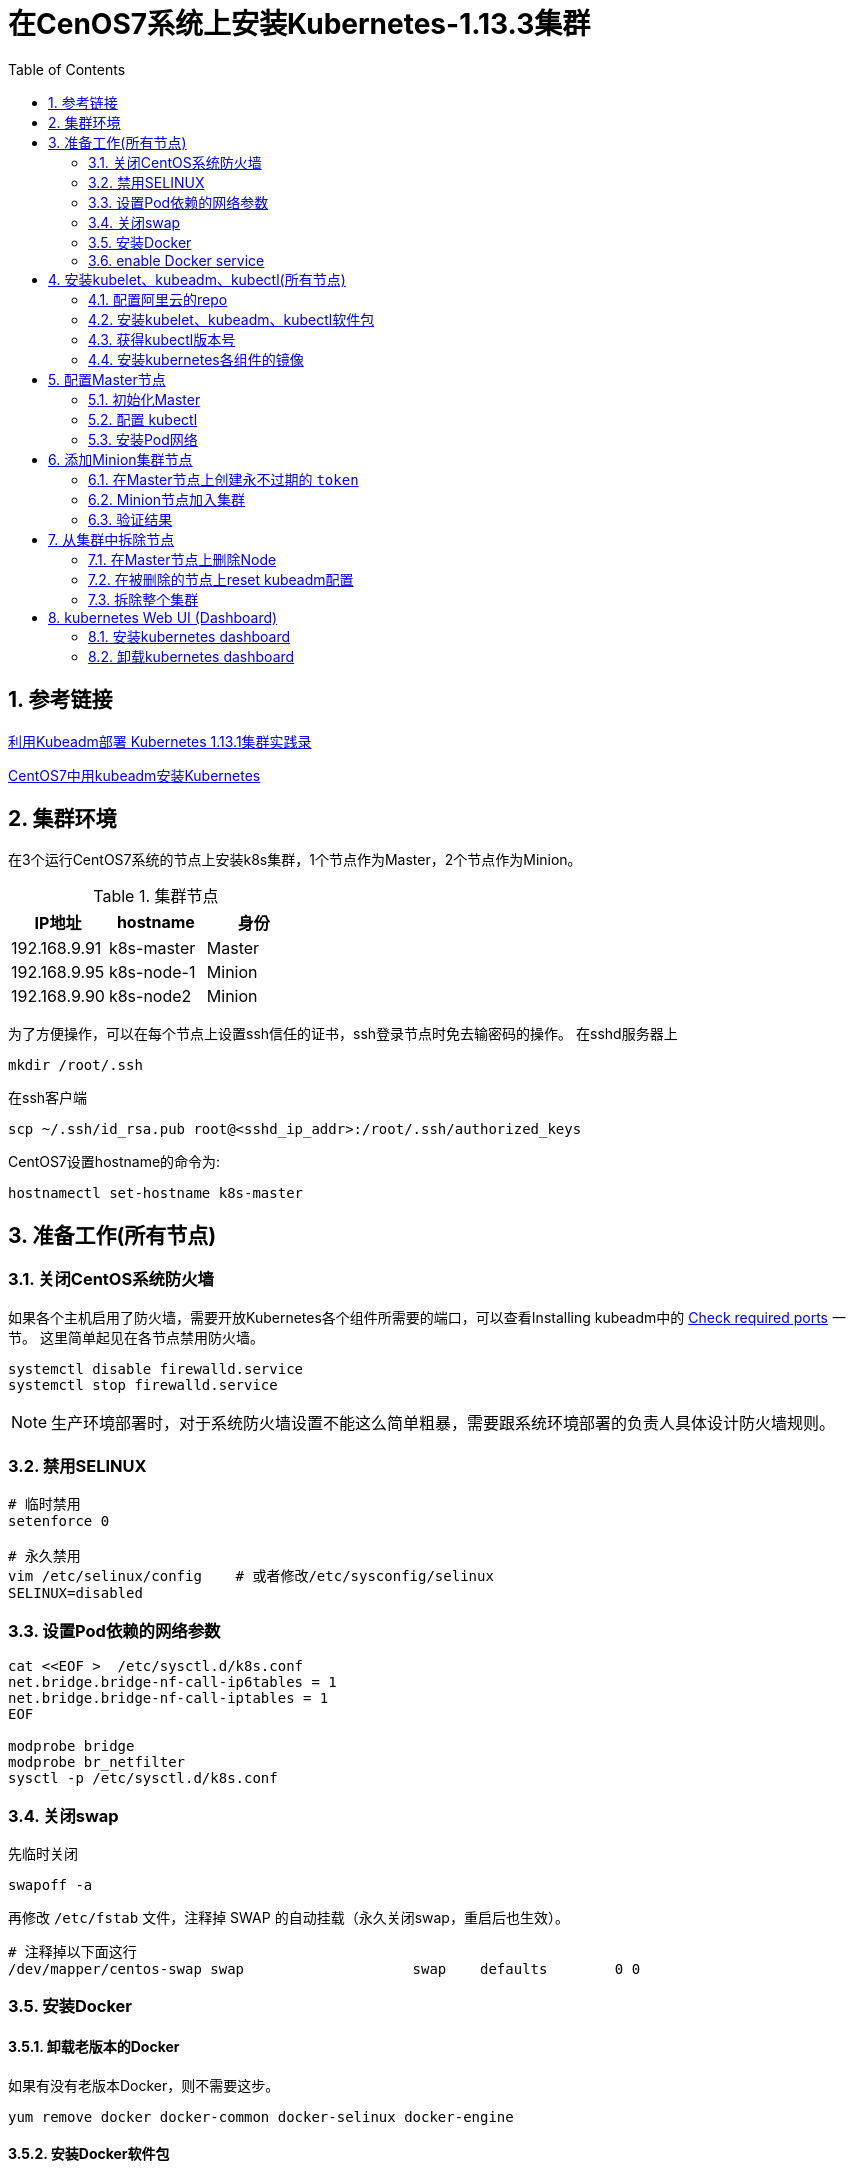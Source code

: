 = 在CenOS7系统上安装Kubernetes-1.13.3集群
:toc:
:numbered:
:source-highlighter: pygments

== 参考链接
https://www.codesheep.cn/2018/12/27/kubeadm-k8s1-13-1/[利用Kubeadm部署 Kubernetes 1.13.1集群实践录]

https://yq.aliyun.com/articles/626118[CentOS7中用kubeadm安装Kubernetes]


== 集群环境
在3个运行CentOS7系统的节点上安装k8s集群，1个节点作为Master，2个节点作为Minion。

.集群节点
|===
|IP地址 |hostname |身份

|192.168.9.91
|k8s-master
|Master

|192.168.9.95
|k8s-node-1
|Minion

|192.168.9.90
|k8s-node2
|Minion
|===

为了方便操作，可以在每个节点上设置ssh信任的证书，ssh登录节点时免去输密码的操作。
在sshd服务器上
[source,shell]
----
mkdir /root/.ssh
----

在ssh客户端
[source,sh]
----
scp ~/.ssh/id_rsa.pub root@<sshd_ip_addr>:/root/.ssh/authorized_keys
----

CentOS7设置hostname的命令为:
[source,sh]
----
hostnamectl set-hostname k8s-master
----

== 准备工作(所有节点)
=== 关闭CentOS系统防火墙
如果各个主机启用了防火墙，需要开放Kubernetes各个组件所需要的端口，可以查看Installing kubeadm中的 https://kubernetes.io/docs/setup/independent/install-kubeadm/#check-required-ports[Check required ports] 一节。 这里简单起见在各节点禁用防火墙。
[source,sh]
----
systemctl disable firewalld.service
systemctl stop firewalld.service
----

[NOTE]
====
生产环境部署时，对于系统防火墙设置不能这么简单粗暴，需要跟系统环境部署的负责人具体设计防火墙规则。
====

=== 禁用SELINUX
[source,sh]
----
# 临时禁用
setenforce 0

# 永久禁用
vim /etc/selinux/config    # 或者修改/etc/sysconfig/selinux
SELINUX=disabled
----

=== 设置Pod依赖的网络参数
[source,sh]
----
cat <<EOF >  /etc/sysctl.d/k8s.conf
net.bridge.bridge-nf-call-ip6tables = 1
net.bridge.bridge-nf-call-iptables = 1
EOF

modprobe bridge
modprobe br_netfilter
sysctl -p /etc/sysctl.d/k8s.conf
----

=== 关闭swap
先临时关闭
[source,sh]
----
swapoff -a
----

再修改 `/etc/fstab` 文件，注释掉 SWAP 的自动挂载（永久关闭swap，重启后也生效）。
[source,sh]
----
# 注释掉以下面这行
/dev/mapper/centos-swap swap                    swap    defaults        0 0
----

=== 安装Docker
==== 卸载老版本的Docker
如果有没有老版本Docker，则不需要这步。
[source,shell]
----
yum remove docker docker-common docker-selinux docker-engine
----

==== 安装Docker软件包
在 https://kubernetes.io/docs/setup/cri/#docker[kubernetes官网]有各OS下Docker的安装方法。
[source,shell]
----
# Install Docker CE
## Set up the repository
### Install required packages.
yum install yum-utils device-mapper-persistent-data lvm2

### Add docker repository.
yum-config-manager \
    --add-repo \
    https://download.docker.com/linux/centos/docker-ce.repo

## Install docker ce.
yum update && yum install docker-ce-18.06.2.ce

## Create /etc/docker directory.
mkdir /etc/docker

# Setup daemon.
cat > /etc/docker/daemon.json <<EOF
{
  "exec-opts": ["native.cgroupdriver=systemd"],
  "log-driver": "json-file",
  "log-opts": {
    "max-size": "100m"
  },
  "storage-driver": "overlay2",
  "storage-opts": [
    "overlay2.override_kernel_check=true"
  ]
}
EOF

mkdir -p /etc/systemd/system/docker.service.d

# Restart docker.
systemctl daemon-reload
systemctl restart docker
----

=== enable Docker service
[source,shell]
----
systemctl enable docker.service
----

==== 安装校验
[source,text]
----
[root@k8s-master ~]# docker version
Client:
 Version:           18.06.2-ce
 API version:       1.38
 Go version:        go1.10.3
 Git commit:        6d37f41
 Built:             Sun Feb 10 03:46:03 2019
 OS/Arch:           linux/amd64
 Experimental:      false

Server:
 Engine:
  Version:          18.06.2-ce
  API version:      1.38 (minimum version 1.12)
  Go version:       go1.10.3
  Git commit:       6d37f41
  Built:            Sun Feb 10 03:48:29 2019
  OS/Arch:          linux/amd64
  Experimental:     false
----

== 安装kubelet、kubeadm、kubectl(所有节点)
=== 配置阿里云的repo
google的repo被墙了，配置成阿里云的镜像。
[source,sh]
----
cat>>/etc/yum.repos.d/kubrenetes.repo<<EOF
[kubernetes]
name=Kubernetes Repo
baseurl=https://mirrors.aliyun.com/kubernetes/yum/repos/kubernetes-el7-x86_64/
gpgcheck=0
gpgkey=https://mirrors.aliyun.com/kubernetes/yum/doc/yum-key.gpg
EOF
----

=== 安装kubelet、kubeadm、kubectl软件包
[source,sh]
----
yum install -y kubelet kubeadm kubectl
systemctl enable kubelet && systemctl start kubelet
----

=== 获得kubectl版本号
[source,text]
----
[root@k8s-master ~]# kubectl version
Client Version: version.Info{Major:"1", Minor:"13", GitVersion:"v1.13.3", GitCommit:"721bfa751924da8d1680787490c54b9179b1fed0", GitTreeState:"clean", BuildDate:"2019-02-01T20:08:12Z", GoVersion:"go1.11.5", Compiler:"gc", Platform:"linux/amd64"}
The connection to the server localhost:8080 was refused - did you specify the right host or port?
----
可以看到安装的kubectl版本号为 `v1.13.3`。

=== 安装kubernetes各组件的镜像
为了应对网络不畅通的问题，我们国内网络环境只能提前手动下载相关镜像并重新打 `tag`。
[source,sh]
----
docker pull mirrorgooglecontainers/kube-apiserver:v1.13.3
docker pull mirrorgooglecontainers/kube-controller-manager:v1.13.3
docker pull mirrorgooglecontainers/kube-scheduler:v1.13.3
docker pull mirrorgooglecontainers/kube-proxy:v1.13.3
docker pull mirrorgooglecontainers/pause:3.1
docker pull mirrorgooglecontainers/etcd:3.2.24
docker pull coredns/coredns:1.2.6
docker pull registry.cn-shenzhen.aliyuncs.com/cp_m/flannel:v0.10.0-amd64

docker tag mirrorgooglecontainers/kube-apiserver:v1.13.3 k8s.gcr.io/kube-apiserver:v1.13.3
docker tag mirrorgooglecontainers/kube-controller-manager:v1.13.3 k8s.gcr.io/kube-controller-manager:v1.13.3
docker tag mirrorgooglecontainers/kube-scheduler:v1.13.3 k8s.gcr.io/kube-scheduler:v1.13.3
docker tag mirrorgooglecontainers/kube-proxy:v1.13.3 k8s.gcr.io/kube-proxy:v1.13.3
docker tag mirrorgooglecontainers/pause:3.1 k8s.gcr.io/pause:3.1
docker tag mirrorgooglecontainers/etcd:3.2.24 k8s.gcr.io/etcd:3.2.24
docker tag coredns/coredns:1.2.6 k8s.gcr.io/coredns:1.2.6
docker tag registry.cn-shenzhen.aliyuncs.com/cp_m/flannel:v0.10.0-amd64 quay.io/coreos/flannel:v0.10.0-amd64

docker rmi mirrorgooglecontainers/kube-apiserver:v1.13.3
docker rmi mirrorgooglecontainers/kube-controller-manager:v1.13.3
docker rmi mirrorgooglecontainers/kube-scheduler:v1.13.3
docker rmi mirrorgooglecontainers/kube-proxy:v1.13.3
docker rmi mirrorgooglecontainers/pause:3.1
docker rmi mirrorgooglecontainers/etcd:3.2.24
docker rmi coredns/coredns:1.2.6
docker rmi registry.cn-shenzhen.aliyuncs.com/cp_m/flannel:v0.10.0-amd64
----
[NOTE]
====
上面命令中的版本号 `v1.13.3` 都要用第一步中查出的kubectl版本号替换。
====

查看拉取到的images。
[source,text]
----
[root@k8s-master ~]# docker images
REPOSITORY                           TAG                 IMAGE ID            CREATED             SIZE
k8s.gcr.io/kube-proxy                v1.13.3             98db19758ad4        3 weeks ago         80.3MB
k8s.gcr.io/kube-apiserver            v1.13.3             fe242e556a99        3 weeks ago         181MB
k8s.gcr.io/kube-controller-manager   v1.13.3             0482f6400933        3 weeks ago         146MB
k8s.gcr.io/kube-scheduler            v1.13.3             3a6f709e97a0        3 weeks ago         79.6MB
k8s.gcr.io/coredns                   1.2.6               f59dcacceff4        3 months ago        40MB
k8s.gcr.io/etcd                      3.2.24              3cab8e1b9802        5 months ago        220MB
quay.io/coreos/flannel               v0.10.0-amd64       f0fad859c909        13 months ago       44.6MB
k8s.gcr.io/pause                     3.1                 da86e6ba6ca1        14 months ago       742kB
----

== 配置Master节点


=== 初始化Master
[source,text]
----
[root@k8s-master ~]# kubeadm init --kubernetes-version=v1.13.3 --apiserver-advertise-address 192.168.9.91 --pod-network-cidr=10.244.0.0/16
[init] Using Kubernetes version: v1.13.3
[preflight] Running pre-flight checks
	[WARNING Hostname]: hostname "k8s-master" could not be reached
	[WARNING Hostname]: hostname "k8s-master": lookup k8s-master on 192.168.8.8:53: server misbehaving
[preflight] Pulling images required for setting up a Kubernetes cluster
[preflight] This might take a minute or two, depending on the speed of your internet connection
[preflight] You can also perform this action in beforehand using 'kubeadm config images pull'
[kubelet-start] Writing kubelet environment file with flags to file "/var/lib/kubelet/kubeadm-flags.env"
[kubelet-start] Writing kubelet configuration to file "/var/lib/kubelet/config.yaml"
[kubelet-start] Activating the kubelet service
[certs] Using certificateDir folder "/etc/kubernetes/pki"
[certs] Generating "etcd/ca" certificate and key
[certs] Generating "apiserver-etcd-client" certificate and key
[certs] Generating "etcd/server" certificate and key
[certs] etcd/server serving cert is signed for DNS names [k8s-master localhost] and IPs [192.168.9.91 127.0.0.1 ::1]
[certs] Generating "etcd/peer" certificate and key
[certs] etcd/peer serving cert is signed for DNS names [k8s-master localhost] and IPs [192.168.9.91 127.0.0.1 ::1]
[certs] Generating "etcd/healthcheck-client" certificate and key
[certs] Generating "ca" certificate and key
[certs] Generating "apiserver" certificate and key
[certs] apiserver serving cert is signed for DNS names [k8s-master kubernetes kubernetes.default kubernetes.default.svc kubernetes.default.svc.cluster.local] and IPs [10.96.0.1 192.168.9.91]
[certs] Generating "apiserver-kubelet-client" certificate and key
[certs] Generating "front-proxy-ca" certificate and key
[certs] Generating "front-proxy-client" certificate and key
[certs] Generating "sa" key and public key
[kubeconfig] Using kubeconfig folder "/etc/kubernetes"
[kubeconfig] Writing "admin.conf" kubeconfig file
[kubeconfig] Writing "kubelet.conf" kubeconfig file
[kubeconfig] Writing "controller-manager.conf" kubeconfig file
[kubeconfig] Writing "scheduler.conf" kubeconfig file
[control-plane] Using manifest folder "/etc/kubernetes/manifests"
[control-plane] Creating static Pod manifest for "kube-apiserver"
[control-plane] Creating static Pod manifest for "kube-controller-manager"
[control-plane] Creating static Pod manifest for "kube-scheduler"
[etcd] Creating static Pod manifest for local etcd in "/etc/kubernetes/manifests"
[wait-control-plane] Waiting for the kubelet to boot up the control plane as static Pods from directory "/etc/kubernetes/manifests". This can take up to 4m0s
[apiclient] All control plane components are healthy after 20.005773 seconds
[uploadconfig] storing the configuration used in ConfigMap "kubeadm-config" in the "kube-system" Namespace
[kubelet] Creating a ConfigMap "kubelet-config-1.13" in namespace kube-system with the configuration for the kubelets in the cluster
[patchnode] Uploading the CRI Socket information "/var/run/dockershim.sock" to the Node API object "k8s-master" as an annotation
[mark-control-plane] Marking the node k8s-master as control-plane by adding the label "node-role.kubernetes.io/master=''"
[mark-control-plane] Marking the node k8s-master as control-plane by adding the taints [node-role.kubernetes.io/master:NoSchedule]
[bootstrap-token] Using token: m4tzmd.tt8e9z1yepx1kdzw
[bootstrap-token] Configuring bootstrap tokens, cluster-info ConfigMap, RBAC Roles
[bootstraptoken] configured RBAC rules to allow Node Bootstrap tokens to post CSRs in order for nodes to get long term certificate credentials
[bootstraptoken] configured RBAC rules to allow the csrapprover controller automatically approve CSRs from a Node Bootstrap Token
[bootstraptoken] configured RBAC rules to allow certificate rotation for all node client certificates in the cluster
[bootstraptoken] creating the "cluster-info" ConfigMap in the "kube-public" namespace
[addons] Applied essential addon: CoreDNS
[addons] Applied essential addon: kube-proxy

Your Kubernetes master has initialized successfully!

To start using your cluster, you need to run the following as a regular user:

  mkdir -p $HOME/.kube
  sudo cp -i /etc/kubernetes/admin.conf $HOME/.kube/config
  sudo chown $(id -u):$(id -g) $HOME/.kube/config

You should now deploy a pod network to the cluster.
Run "kubectl apply -f [podnetwork].yaml" with one of the options listed at:
  https://kubernetes.io/docs/concepts/cluster-administration/addons/

You can now join any number of machines by running the following on each node
as root:

  kubeadm join 192.168.9.91:6443 --token m4tzmd.tt8e9z1yepx1kdzw --discovery-token-ca-cert-hash sha256:0cf60cab0d24a0c39a5fedac0b87357f423054010a36dfa0e666c63dab7ae2f7
----
* `kubernetes-version`: 用于指定 k8s版本
* `apiserver-advertise-address`：用于指定使用 Master的哪个network interface进行通信，若不指定，则 kubeadm会自动选择具有默认网关的 interface
* `pod-network-cidr`：用于指定Pod的网络范围。该参数使用依赖于使用的网络方案，本文将使用经典的flannel网络方案。

=== 配置 kubectl
[source,sh]
----
echo "export KUBECONFIG=/etc/kubernetes/admin.conf" >> /etc/profile
source /etc/profile
echo $KUBECONFIG
----

=== 安装Pod网络
安装 Pod网络是 Pod之间进行通信的必要条件，k8s支持众多网络方案，这里我们依然选用经典的 `flannel` 方案。

创建 `kube-flannel.yaml` 文件，内容如下：
[source,text]
----
---
kind: ClusterRole
apiVersion: rbac.authorization.k8s.io/v1beta1
metadata:
  name: flannel
rules:
  - apiGroups:
      - ""
    resources:
      - pods
    verbs:
      - get
  - apiGroups:
      - ""
    resources:
      - nodes
    verbs:
      - list
      - watch
  - apiGroups:
      - ""
    resources:
      - nodes/status
    verbs:
      - patch
---
kind: ClusterRoleBinding
apiVersion: rbac.authorization.k8s.io/v1beta1
metadata:
  name: flannel
roleRef:
  apiGroup: rbac.authorization.k8s.io
  kind: ClusterRole
  name: flannel
subjects:
- kind: ServiceAccount
  name: flannel
  namespace: kube-system
---
apiVersion: v1
kind: ServiceAccount
metadata:
  name: flannel
  namespace: kube-system
---
kind: ConfigMap
apiVersion: v1
metadata:
  name: kube-flannel-cfg
  namespace: kube-system
  labels:
    tier: node
    app: flannel
data:
  cni-conf.json: |
    {
      "name": "cbr0",
      "plugins": [
        {
          "type": "flannel",
          "delegate": {
            "hairpinMode": true,
            "isDefaultGateway": true
          }
        },
        {
          "type": "portmap",
          "capabilities": {
            "portMappings": true
          }
        }
      ]
    }
  net-conf.json: |
    {
      "Network": "10.244.0.0/16",
      "Backend": {
        "Type": "vxlan"
      }
    }
---
apiVersion: extensions/v1beta1
kind: DaemonSet
metadata:
  name: kube-flannel-ds-amd64
  namespace: kube-system
  labels:
    tier: node
    app: flannel
spec:
  template:
    metadata:
      labels:
        tier: node
        app: flannel
    spec:
      hostNetwork: true
      nodeSelector:
        beta.kubernetes.io/arch: amd64
      tolerations:
      - operator: Exists
        effect: NoSchedule
      serviceAccountName: flannel
      initContainers:
      - name: install-cni
        image: quay.io/coreos/flannel:v0.10.0-amd64
        command:
        - cp
        args:
        - -f
        - /etc/kube-flannel/cni-conf.json
        - /etc/cni/net.d/10-flannel.conflist
        volumeMounts:
        - name: cni
          mountPath: /etc/cni/net.d
        - name: flannel-cfg
          mountPath: /etc/kube-flannel/
      containers:
      - name: kube-flannel
        image: quay.io/coreos/flannel:v0.10.0-amd64
        command:
        - /opt/bin/flanneld
        args:
        - --ip-masq
        - --kube-subnet-mgr
        resources:
          requests:
            cpu: "100m"
            memory: "50Mi"
          limits:
            cpu: "100m"
            memory: "50Mi"
        securityContext:
          privileged: true
        env:
        - name: POD_NAME
          valueFrom:
            fieldRef:
              fieldPath: metadata.name
        - name: POD_NAMESPACE
          valueFrom:
            fieldRef:
              fieldPath: metadata.namespace
        volumeMounts:
        - name: run
          mountPath: /run
        - name: flannel-cfg
          mountPath: /etc/kube-flannel/
      volumes:
        - name: run
          hostPath:
            path: /run
        - name: cni
          hostPath:
            path: /etc/cni/net.d
        - name: flannel-cfg
          configMap:
            name: kube-flannel-cfg
---
apiVersion: extensions/v1beta1
kind: DaemonSet
metadata:
  name: kube-flannel-ds-arm64
  namespace: kube-system
  labels:
    tier: node
    app: flannel
spec:
  template:
    metadata:
      labels:
        tier: node
        app: flannel
    spec:
      hostNetwork: true
      nodeSelector:
        beta.kubernetes.io/arch: arm64
      tolerations:
      - operator: Exists
        effect: NoSchedule
      serviceAccountName: flannel
      initContainers:
      - name: install-cni
        image: quay.io/coreos/flannel:v0.10.0-arm64
        command:
        - cp
        args:
        - -f
        - /etc/kube-flannel/cni-conf.json
        - /etc/cni/net.d/10-flannel.conflist
        volumeMounts:
        - name: cni
          mountPath: /etc/cni/net.d
        - name: flannel-cfg
          mountPath: /etc/kube-flannel/
      containers:
      - name: kube-flannel
        image: quay.io/coreos/flannel:v0.10.0-arm64
        command:
        - /opt/bin/flanneld
        args:
        - --ip-masq
        - --kube-subnet-mgr
        resources:
          requests:
            cpu: "100m"
            memory: "50Mi"
          limits:
            cpu: "100m"
            memory: "50Mi"
        securityContext:
          privileged: true
        env:
        - name: POD_NAME
          valueFrom:
            fieldRef:
              fieldPath: metadata.name
        - name: POD_NAMESPACE
          valueFrom:
            fieldRef:
              fieldPath: metadata.namespace
        volumeMounts:
        - name: run
          mountPath: /run
        - name: flannel-cfg
          mountPath: /etc/kube-flannel/
      volumes:
        - name: run
          hostPath:
            path: /run
        - name: cni
          hostPath:
            path: /etc/cni/net.d
        - name: flannel-cfg
          configMap:
            name: kube-flannel-cfg
---
apiVersion: extensions/v1beta1
kind: DaemonSet
metadata:
  name: kube-flannel-ds-arm
  namespace: kube-system
  labels:
    tier: node
    app: flannel
spec:
  template:
    metadata:
      labels:
        tier: node
        app: flannel
    spec:
      hostNetwork: true
      nodeSelector:
        beta.kubernetes.io/arch: arm
      tolerations:
      - operator: Exists
        effect: NoSchedule
      serviceAccountName: flannel
      initContainers:
      - name: install-cni
        image: quay.io/coreos/flannel:v0.10.0-arm
        command:
        - cp
        args:
        - -f
        - /etc/kube-flannel/cni-conf.json
        - /etc/cni/net.d/10-flannel.conflist
        volumeMounts:
        - name: cni
          mountPath: /etc/cni/net.d
        - name: flannel-cfg
          mountPath: /etc/kube-flannel/
      containers:
      - name: kube-flannel
        image: quay.io/coreos/flannel:v0.10.0-arm
        command:
        - /opt/bin/flanneld
        args:
        - --ip-masq
        - --kube-subnet-mgr
        resources:
          requests:
            cpu: "100m"
            memory: "50Mi"
          limits:
            cpu: "100m"
            memory: "50Mi"
        securityContext:
          privileged: true
        env:
        - name: POD_NAME
          valueFrom:
            fieldRef:
              fieldPath: metadata.name
        - name: POD_NAMESPACE
          valueFrom:
            fieldRef:
              fieldPath: metadata.namespace
        volumeMounts:
        - name: run
          mountPath: /run
        - name: flannel-cfg
          mountPath: /etc/kube-flannel/
      volumes:
        - name: run
          hostPath:
            path: /run
        - name: cni
          hostPath:
            path: /etc/cni/net.d
        - name: flannel-cfg
          configMap:
            name: kube-flannel-cfg
---
apiVersion: extensions/v1beta1
kind: DaemonSet
metadata:
  name: kube-flannel-ds-ppc64le
  namespace: kube-system
  labels:
    tier: node
    app: flannel
spec:
  template:
    metadata:
      labels:
        tier: node
        app: flannel
    spec:
      hostNetwork: true
      nodeSelector:
        beta.kubernetes.io/arch: ppc64le
      tolerations:
      - operator: Exists
        effect: NoSchedule
      serviceAccountName: flannel
      initContainers:
      - name: install-cni
        image: quay.io/coreos/flannel:v0.10.0-ppc64le
        command:
        - cp
        args:
        - -f
        - /etc/kube-flannel/cni-conf.json
        - /etc/cni/net.d/10-flannel.conflist
        volumeMounts:
        - name: cni
          mountPath: /etc/cni/net.d
        - name: flannel-cfg
          mountPath: /etc/kube-flannel/
      containers:
      - name: kube-flannel
        image: quay.io/coreos/flannel:v0.10.0-ppc64le
        command:
        - /opt/bin/flanneld
        args:
        - --ip-masq
        - --kube-subnet-mgr
        resources:
          requests:
            cpu: "100m"
            memory: "50Mi"
          limits:
            cpu: "100m"
            memory: "50Mi"
        securityContext:
          privileged: true
        env:
        - name: POD_NAME
          valueFrom:
            fieldRef:
              fieldPath: metadata.name
        - name: POD_NAMESPACE
          valueFrom:
            fieldRef:
              fieldPath: metadata.namespace
        volumeMounts:
        - name: run
          mountPath: /run
        - name: flannel-cfg
          mountPath: /etc/kube-flannel/
      volumes:
        - name: run
          hostPath:
            path: /run
        - name: cni
          hostPath:
            path: /etc/cni/net.d
        - name: flannel-cfg
          configMap:
            name: kube-flannel-cfg
---
apiVersion: extensions/v1beta1
kind: DaemonSet
metadata:
  name: kube-flannel-ds-s390x
  namespace: kube-system
  labels:
    tier: node
    app: flannel
spec:
  template:
    metadata:
      labels:
        tier: node
        app: flannel
    spec:
      hostNetwork: true
      nodeSelector:
        beta.kubernetes.io/arch: s390x
      tolerations:
      - operator: Exists
        effect: NoSchedule
      serviceAccountName: flannel
      initContainers:
      - name: install-cni
        image: quay.io/coreos/flannel:v0.10.0-s390x
        command:
        - cp
        args:
        - -f
        - /etc/kube-flannel/cni-conf.json
        - /etc/cni/net.d/10-flannel.conflist
        volumeMounts:
        - name: cni
          mountPath: /etc/cni/net.d
        - name: flannel-cfg
          mountPath: /etc/kube-flannel/
      containers:
      - name: kube-flannel
        image: quay.io/coreos/flannel:v0.10.0-s390x
        command:
        - /opt/bin/flanneld
        args:
        - --ip-masq
        - --kube-subnet-mgr
        resources:
          requests:
            cpu: "100m"
            memory: "50Mi"
          limits:
            cpu: "100m"
            memory: "50Mi"
        securityContext:
          privileged: true
        env:
        - name: POD_NAME
          valueFrom:
            fieldRef:
              fieldPath: metadata.name
        - name: POD_NAMESPACE
          valueFrom:
            fieldRef:
              fieldPath: metadata.namespace
        volumeMounts:
        - name: run
          mountPath: /run
        - name: flannel-cfg
          mountPath: /etc/kube-flannel/
      volumes:
        - name: run
          hostPath:
            path: /run
        - name: cni
          hostPath:
            path: /etc/cni/net.d
        - name: flannel-cfg
          configMap:
            name: kube-flannel-cfg
----

执行以下命令进行Pod网络初始化。
[source,sh]
----
kubectl apply -f kube-flannel.yaml
----

一旦 Pod网络安装完成，可以执行如下命令检查一下 CoreDNS Pod此刻是否正常运行起来了，一旦其正常运行起来，则可以继续后续步骤。
[source,text]
----
[root@k8s-master ~]# kubectl get pods --all-namespaces -o wide
NAMESPACE     NAME                                 READY   STATUS    RESTARTS   AGE   IP             NODE         NOMINATED NODE   READINESS GATES
kube-system   coredns-86c58d9df4-lhpnx             1/1     Running   0          11m   10.244.0.3     k8s-master   <none>           <none>
kube-system   coredns-86c58d9df4-nldjp             1/1     Running   0          11m   10.244.0.2     k8s-master   <none>           <none>
kube-system   etcd-k8s-master                      1/1     Running   0          10m   192.168.9.91   k8s-master   <none>           <none>
kube-system   kube-apiserver-k8s-master            1/1     Running   0          10m   192.168.9.91   k8s-master   <none>           <none>
kube-system   kube-controller-manager-k8s-master   1/1     Running   0          10m   192.168.9.91   k8s-master   <none>           <none>
kube-system   kube-flannel-ds-amd64-wq7d4          1/1     Running   0          55s   192.168.9.91   k8s-master   <none>           <none>
kube-system   kube-proxy-vlnpx                     1/1     Running   0          11m   192.168.9.91   k8s-master   <none>           <none>
kube-system   kube-scheduler-k8s-master            1/1     Running   0          10m   192.168.9.91   k8s-master   <none>           <none>
----

同时我们可以看到主节点已经就绪 `kubectl get nodes`
[source,text]
----
[root@k8s-master ~]# kubectl get nodes
NAME         STATUS   ROLES    AGE   VERSION
k8s-master   Ready    master   13m   v1.13.3
----

使用 `kubectl get pod --all-namespaces -o wide` 确保所有的Pod都处于Running状态。
[source,text]
----
[root@k8s-master ~]# kubectl get pod --all-namespaces -o wide
NAMESPACE     NAME                                 READY   STATUS    RESTARTS   AGE    IP             NODE         NOMINATED NODE   READINESS GATES
kube-system   coredns-86c58d9df4-lhpnx             1/1     Running   0          14m    10.244.0.3     k8s-master   <none>           <none>
kube-system   coredns-86c58d9df4-nldjp             1/1     Running   0          14m    10.244.0.2     k8s-master   <none>           <none>
kube-system   etcd-k8s-master                      1/1     Running   0          13m    192.168.9.91   k8s-master   <none>           <none>
kube-system   kube-apiserver-k8s-master            1/1     Running   0          14m    192.168.9.91   k8s-master   <none>           <none>
kube-system   kube-controller-manager-k8s-master   1/1     Running   0          14m    192.168.9.91   k8s-master   <none>           <none>
kube-system   kube-flannel-ds-amd64-wq7d4          1/1     Running   0          4m5s   192.168.9.91   k8s-master   <none>           <none>
kube-system   kube-proxy-vlnpx                     1/1     Running   0          14m    192.168.9.91   k8s-master   <none>           <none>
kube-system   kube-scheduler-k8s-master            1/1     Running   0          13m    192.168.9.91   k8s-master   <none>           <none>
----

== 添加Minion集群节点
=== 在Master节点上创建永不过期的 `token`
参考 http://www.cnblogs.com/justmine/p/8886675.html[k8s踩坑记 - kubeadm join 之 token 失效]，以及 https://kubernetes.io/docs/reference/setup-tools/kubeadm/kubeadm-token/[kubeadm token]。

默认情况下，通过 `kubeadm create token` 创建的token，过期时间是 `24小时`，这就是为什么过了一天无法再次使用之前记录的 `kube join` 原生脚本的原因，可以运行 `kubeadm token create --ttl 0` 生成一个永不过期的token。

在Master节点上执行:
[source,text]
----
root@k8s-master ~]# kubeadm token create --ttl 0
go4637.x28gkcn67o74bbni

[root@k8s-master ~]# kubeadm token list
TOKEN                     TTL         EXPIRES   USAGES                   DESCRIPTION   EXTRA GROUPS
go4637.x28gkcn67o74bbni   <forever>   <never>   authentication,signing   <none>        system:bootstrappers:kubeadm:default-node-token
----

获取ca证书sha256编码hash值
[source,text]
----
[root@k8s-master ~]# openssl x509 -pubkey -in /etc/kubernetes/pki/ca.crt | openssl rsa -pubin -outform der 2>/dev/null | openssl dgst -sha256 -hex | sed 's/^.* //'
d208bd3914178197deff369105670f5f0c211a556682201adf22700eeccc8966
----

=== Minion节点加入集群
在要加入集群的Minion节点上运行 `kubeadm join --token <token> <master-ip>:<master-port> --discovery-token-ca-cert-hash sha256:<hash>` 加入集群。
[source,text]
----
[root@k8s-node-template ~]# kubeadm join --token go4637.x28gkcn67o74bbni k8s-master:6443 --discovery-token-ca-cert-hash sha256:d208bd3914178197deff369105670f5f0c211a556682201adf22700eeccc8966
[preflight] Running pre-flight checks
[discovery] Trying to connect to API Server "k8s-master:6443"
[discovery] Created cluster-info discovery client, requesting info from "https://k8s-master:6443"
[discovery] Requesting info from "https://k8s-master:6443" again to validate TLS against the pinned public key
[discovery] Cluster info signature and contents are valid and TLS certificate validates against pinned roots, will use API Server "k8s-master:6443"
[discovery] Successfully established connection with API Server "k8s-master:6443"
[join] Reading configuration from the cluster...
[join] FYI: You can look at this config file with 'kubectl -n kube-system get cm kubeadm-config -oyaml'
[kubelet] Downloading configuration for the kubelet from the "kubelet-config-1.13" ConfigMap in the kube-system namespace
[kubelet-start] Writing kubelet configuration to file "/var/lib/kubelet/config.yaml"
[kubelet-start] Writing kubelet environment file with flags to file "/var/lib/kubelet/kubeadm-flags.env"
[kubelet-start] Activating the kubelet service
[tlsbootstrap] Waiting for the kubelet to perform the TLS Bootstrap...
[patchnode] Uploading the CRI Socket information "/var/run/dockershim.sock" to the Node API object "k8s-node-1" as an annotation

This node has joined the cluster:
* Certificate signing request was sent to apiserver and a response was received.
* The Kubelet was informed of the new secure connection details.

Run 'kubectl get nodes' on the master to see this node join the cluster.
----

=== 验证结果
==== 查看节点状态
[source,text]
----
[root@k8s-master ~]# kubectl get nodes
NAME         STATUS   ROLES    AGE     VERSION
k8s-master   Ready    master   10m     v1.13.3
k8s-node-1   Ready    <none>   5m46s   v1.13.3
----
可以看到master和新加入的node节点都处于 `Ready` 状态了。

==== 查看所有 Pod状态
[source,text]
----
[root@k8s-master ~]# kubectl get pods --all-namespaces -o wide
NAMESPACE     NAME                                 READY   STATUS    RESTARTS   AGE     IP             NODE         NOMINATED NODE   READINESS GATES
kube-system   coredns-86c58d9df4-qjspk             1/1     Running   0          11m     10.244.1.2     k8s-node-1   <none>           <none>
kube-system   coredns-86c58d9df4-zbj2g             1/1     Running   0          11m     10.244.1.3     k8s-node-1   <none>           <none>
kube-system   etcd-k8s-master                      1/1     Running   0          10m     192.168.9.91   k8s-master   <none>           <none>
kube-system   kube-apiserver-k8s-master            1/1     Running   0          10m     192.168.9.91   k8s-master   <none>           <none>
kube-system   kube-controller-manager-k8s-master   1/1     Running   0          10m     192.168.9.91   k8s-master   <none>           <none>
kube-system   kube-flannel-ds-amd64-blwh8          1/1     Running   0          6m6s    192.168.9.91   k8s-master   <none>           <none>
kube-system   kube-flannel-ds-amd64-db4qk          1/1     Running   0          6m6s    192.168.9.95   k8s-node-1   <none>           <none>
kube-system   kube-proxy-f52ks                     1/1     Running   0          11m     192.168.9.91   k8s-master   <none>           <none>
kube-system   kube-proxy-zxk4g                     1/1     Running   0          7m26s   192.168.9.95   k8s-node-1   <none>           <none>
kube-system   kube-scheduler-k8s-master            1/1     Running   0          11m     192.168.9.91   k8s-master   <none>           <none>
----

== 从集群中拆除节点
=== 在Master节点上删除Node
[source,sh]
----
kubectl drain <node name> --delete-local-data --force --ignore-daemonsets
kubectl delete node <node name>
----

[source,text]
----
[root@k8s-master ~]# kubectl drain k8s-node-1 --delete-local-data --force --ignore-daemonsets
node/k8s-node-1 cordoned
WARNING: Ignoring DaemonSet-managed pods: kube-flannel-ds-amd64-db4qk, kube-proxy-zxk4g
pod/coredns-86c58d9df4-qjspk evicted
pod/coredns-86c58d9df4-zbj2g evicted
node/k8s-node-1 evicted

[root@k8s-master ~]# kubectl get nodes
NAME         STATUS                     ROLES    AGE   VERSION
k8s-master   Ready                      master   15m   v1.13.3
k8s-node-1   Ready,SchedulingDisabled   <none>   10m   v1.13.3

[root@k8s-master ~]# kubectl delete node k8s-node-1
node "k8s-node-1" deleted

[root@k8s-master ~]# kubectl get nodes
NAME         STATUS   ROLES    AGE   VERSION
k8s-master   Ready    master   15m   v1.13.3
----

=== 在被删除的节点上reset kubeadm配置
在被删除的Node节点上执行 `kubeadm reset` 重置配置。
[source,text]
----
[root@k8s-node-template ~]# kubeadm reset
[reset] WARNING: changes made to this host by 'kubeadm init' or 'kubeadm join' will be reverted.
[reset] are you sure you want to proceed? [y/N]: y
[preflight] running pre-flight checks
[reset] no etcd config found. Assuming external etcd
[reset] please manually reset etcd to prevent further issues
[reset] stopping the kubelet service
[reset] unmounting mounted directories in "/var/lib/kubelet"
[reset] deleting contents of stateful directories: [/var/lib/kubelet /etc/cni/net.d /var/lib/dockershim /var/run/kubernetes]
[reset] deleting contents of config directories: [/etc/kubernetes/manifests /etc/kubernetes/pki]
[reset] deleting files: [/etc/kubernetes/admin.conf /etc/kubernetes/kubelet.conf /etc/kubernetes/bootstrap-kubelet.conf /etc/kubernetes/controller-manager.conf /etc/kubernetes/scheduler.conf]

The reset process does not reset or clean up iptables rules or IPVS tables.
If you wish to reset iptables, you must do so manually.
For example:
iptables -F && iptables -t nat -F && iptables -t mangle -F && iptables -X

If your cluster was setup to utilize IPVS, run ipvsadm --clear (or similar)
to reset your system's IPVS tables.
----

=== 拆除整个集群
在Master节点上运行 `kubeadm reset` 可以拆除整个集群，并重置所有集群配置。集群拆除后，需要从 `kubeadm init` 命令开始重新初始化集群Master，并逐一加入各个Node。

== kubernetes Web UI (Dashboard)
=== 安装kubernetes dashboard
https://kubernetes.io/docs/tasks/access-application-cluster/web-ui-dashboard/[kubernetes dashboard]是kubernetes官方提供的一个基于Web UI的集群监控管理工具。kubernets的缺省安装中没有包括dashboard组件，需要运行以下命令安装。
[source,sh]
----
kubectl create -f https://raw.githubusercontent.com/kubernetes/dashboard/master/aio/deploy/recommended/kubernetes-dashboard.yaml
----

=== 卸载kubernetes dashboard
[source,sh]
----
kubectl get secret,sa,role,rolebinding,services,deployments --namespace=kube-system | grep dashboard
----
依次用 `kubectl delete` 命令删除列出的资源。

